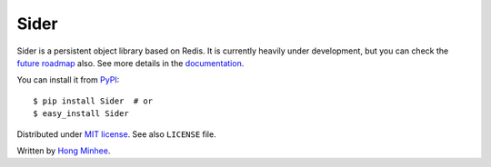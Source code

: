 Sider
=====

Sider is a persistent object library based on Redis.  It is currently
heavily under development, but you can check the `future roadmap
<http://sider.dahlia.kr/en/latest/roadmap.html>`_ also.
See more details in the `documentation <http://sider.dahlia.kr/>`_.

You can install it from `PyPI <http://pypi.python.org/pypi/Sider>`_::

    $ pip install Sider  # or
    $ easy_install Sider

Distributed under `MIT license <http://minhee.mit-license.org/>`_.
See also ``LICENSE`` file.

Written by `Hong Minhee <http://dahlia.kr/>`_.

